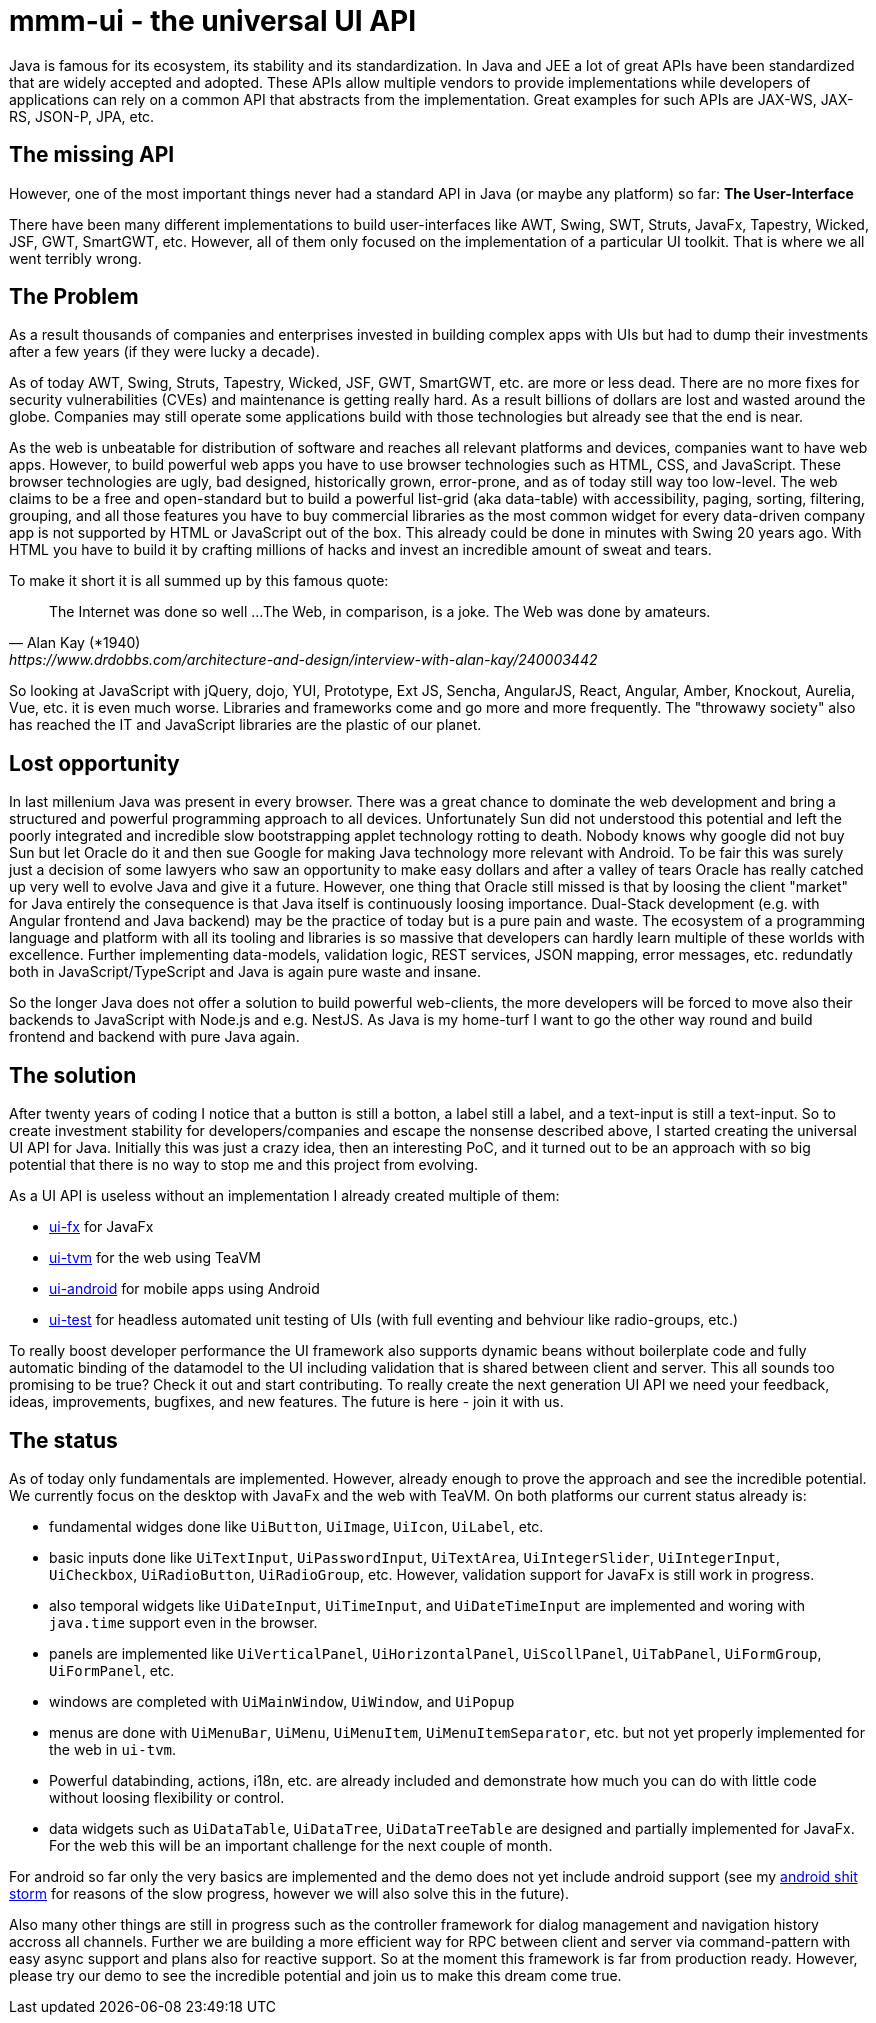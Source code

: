 = mmm-ui - the universal UI API

Java is famous for its ecosystem, its stability and its standardization.
In Java and JEE a lot of great APIs have been standardized that are widely accepted and adopted.
These APIs allow multiple vendors to provide implementations while developers of applications can rely on a common API that abstracts from the implementation.
Great examples for such APIs are JAX-WS, JAX-RS, JSON-P, JPA, etc.

== The missing API

However, one of the most important things never had a standard API in Java (or maybe any platform) so far:
*The User-Interface*

There have been many different implementations to build user-interfaces like AWT, Swing, SWT, Struts, JavaFx, Tapestry, Wicked, JSF, GWT, SmartGWT, etc. 
However, all of them only focused on the implementation of a particular UI toolkit.
That is where we all went terribly wrong.

== The Problem

As a result thousands of companies and enterprises invested in building complex apps with UIs but had to dump their investments after a few years (if they were lucky a decade). 

As of today AWT, Swing, Struts, Tapestry, Wicked, JSF, GWT, SmartGWT, etc. are more or less dead.
There are no more fixes for security vulnerabilities (CVEs) and maintenance is getting really hard.
As a result billions of dollars are lost and wasted around the globe.
Companies may still operate some applications build with those technologies but already see that the end is near.

As the web is unbeatable for distribution of software and reaches all relevant platforms and devices,
companies want to have web apps.
However, to build powerful web apps you have to use browser technologies such as HTML, CSS, and JavaScript.
These browser technologies are ugly, bad designed, historically grown, error-prone, and as of today still way too low-level.
The web claims to be a free and open-standard but to build a powerful list-grid (aka data-table) with accessibility, paging, sorting, filtering, grouping, and all those features you have to buy commercial libraries as the most common widget for every data-driven company app is not supported by HTML or JavaScript out of the box.
This already could be done in minutes with Swing 20 years ago.
With HTML you have to build it by crafting millions of hacks and invest an incredible amount of sweat and tears.

To make it short it is all summed up by this famous quote:

[quote, Alan Kay (*1940), https://www.drdobbs.com/architecture-and-design/interview-with-alan-kay/240003442]
____
The Internet was done so well ...
The Web, in comparison, is a joke. The Web was done by amateurs.
____

So looking at JavaScript with jQuery, dojo, YUI, Prototype, Ext JS, Sencha, AngularJS, React, Angular, Amber, Knockout, Aurelia, Vue, etc. it is even much worse. 
Libraries and frameworks come and go more and more frequently.
The "throwawy society" also has reached the IT and JavaScript libraries are the plastic of our planet.

== Lost opportunity

In last millenium Java was present in every browser.
There was a great chance to dominate the web development and bring a structured and powerful programming approach to all devices.
Unfortunately Sun did not understood this potential and left the poorly integrated and incredible slow bootstrapping applet technology rotting to death. 
Nobody knows why google did not buy Sun but let Oracle do it and then sue Google for making Java technology more relevant with Android.
To be fair this was surely just a decision of some lawyers who saw an opportunity to make easy dollars and after a valley of tears Oracle has really catched up very well to evolve Java and give it a future.
However, one thing that Oracle still missed is that by loosing the client "market" for Java entirely the consequence is that Java itself is continuously loosing importance.
Dual-Stack development (e.g. with Angular frontend and Java backend) may be the practice of today but is a pure pain and waste.
The ecosystem of a programming language and platform with all its tooling and libraries is so massive that developers can hardly learn multiple of these worlds with excellence.
Further implementing data-models, validation logic, REST services, JSON mapping, error messages, etc. redundatly both in JavaScript/TypeScript and Java is again pure waste and insane.

So the longer Java does not offer a solution to build powerful web-clients, the more developers will be forced to move also their backends to JavaScript with Node.js and e.g. NestJS.
As Java is my home-turf I want to go the other way round and build frontend and backend with pure Java again.

== The solution

After twenty years of coding I notice that a button is still a botton, a label still a label, and a text-input is still a text-input.
So to create investment stability for developers/companies and escape the nonsense described above, I started creating the universal UI API for Java.
Initially this was just a crazy idea, then an interesting PoC, and it turned out to be an approach with so big potential that there is no way to stop me and this project from evolving.

As a UI API is useless without an implementation I already created multiple of them:

* https://github.com/m-m-m/ui-fx[ui-fx] for JavaFx
* https://github.com/m-m-m/ui-tvm[ui-tvm] for the web using TeaVM
* https://github.com/m-m-m/ui-android[ui-android] for mobile apps using Android
* https://github.com/m-m-m/ui-test[ui-test] for headless automated unit testing of UIs (with full eventing and behviour like radio-groups, etc.)

To really boost developer performance the UI framework also supports dynamic beans without boilerplate code and fully automatic binding of the datamodel to the UI including validation that is shared between client and server.
This all sounds too promising to be true?
Check it out and start contributing.
To really create the next generation UI API we need your feedback, ideas, improvements, bugfixes, and new features.
The future is here - join it with us.

== The status

As of today only fundamentals are implemented. 
However, already enough to prove the approach and see the incredible potential.
We currently focus on the desktop with JavaFx and the web with TeaVM.
On both platforms our current status already is:

* fundamental widges done like `UiButton`, `UiImage`, `UiIcon`, `UiLabel`, etc.
* basic inputs done like `UiTextInput`, `UiPasswordInput`, `UiTextArea`, `UiIntegerSlider`, `UiIntegerInput`, `UiCheckbox`, `UiRadioButton`, `UiRadioGroup`, etc. However, validation support for JavaFx is still work in progress.
* also temporal widgets like `UiDateInput`, `UiTimeInput`, and `UiDateTimeInput` are implemented and woring with `java.time` support even in the browser.
* panels are implemented like `UiVerticalPanel`, `UiHorizontalPanel`, `UiScollPanel`, `UiTabPanel`, `UiFormGroup`, `UiFormPanel`, etc.
* windows are completed with `UiMainWindow`, `UiWindow`, and `UiPopup`
* menus are done with `UiMenuBar`, `UiMenu`, `UiMenuItem`, `UiMenuItemSeparator`, etc. but not yet properly implemented for the web in `ui-tvm`.
* Powerful databinding, actions, i18n, etc. are already included and demonstrate how much you can do with little code without loosing flexibility or control.
* data widgets such as `UiDataTable`, `UiDataTree`, `UiDataTreeTable` are designed and partially implemented for JavaFx. For the web this will be an important challenge for the next couple of month.

For android so far only the very basics are implemented and the demo does not yet include android support (see my https://github.com/m-m-m/ui-android/wiki/android-sucks[android shit storm] for reasons of the slow progress, however we will also solve this in the future).

Also many other things are still in progress such as the controller framework for dialog management and navigation history accross all channels.
Further we are building a more efficient way for RPC between client and server via command-pattern with easy async support and plans also for reactive support.
So at the moment this framework is far from production ready.
However, please try our demo to see the incredible potential and join us to make this dream come true.
